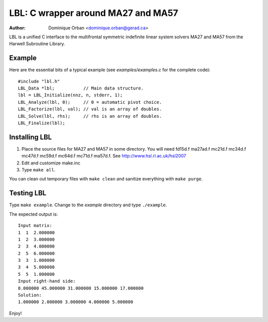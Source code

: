 ===================================
LBL: C wrapper around MA27 and MA57
===================================

:Author: Dominique Orban <dominique.orban@gerad.ca>

LBL is a unified C interface to the multifrontal symmetric indefinite linear
system solvers MA27 and MA57 from the Harwell Subroutine Library.

Example
=======

Here are the essential bits of a typical example (see `examples/examples.c`
for the complete code)::

    #include "lbl.h"
    LBL_Data *lbl;           // Main data structure.
    lbl = LBL_Initialize(nnz, n, stderr, 1);
    LBL_Analyze(lbl, 0);     // 0 = automatic pivot choice.
    LBL_Factorize(lbl, val); // val is an array of doubles.
    LBL_Solve(lbl, rhs);     // rhs is an array of doubles.
    LBL_Finalize(lbl);

Installing LBL
==============

1. Place the source files for MA27 and MA57 in some directory. You will need
   fd15d.f ma27ad.f mc21d.f mc34d.f mc47d.f mc59d.f mc64d.f mc71d.f ma57d.f.
   See http://www.hsl.rl.ac.uk/hsl2007

2. Edit and customize make.inc

3. Type ``make all``.

You can clean out temporary files with ``make clean`` and sanitize everything
with ``make purge``.


Testing LBL
===========

Type ``make example``. Change to the `example` directory and type
``./example``.

The expected output is::

   Input matrix:
   1  1  2.000000
   1  2  3.000000
   2  3  4.000000
   2  5  6.000000
   3  3  1.000000
   3  4  5.000000
   5  5  1.000000
   Input right-hand side:
   8.000000 45.000000 31.000000 15.000000 17.000000 
   Solution:
   1.000000 2.000000 3.000000 4.000000 5.000000

Enjoy!
